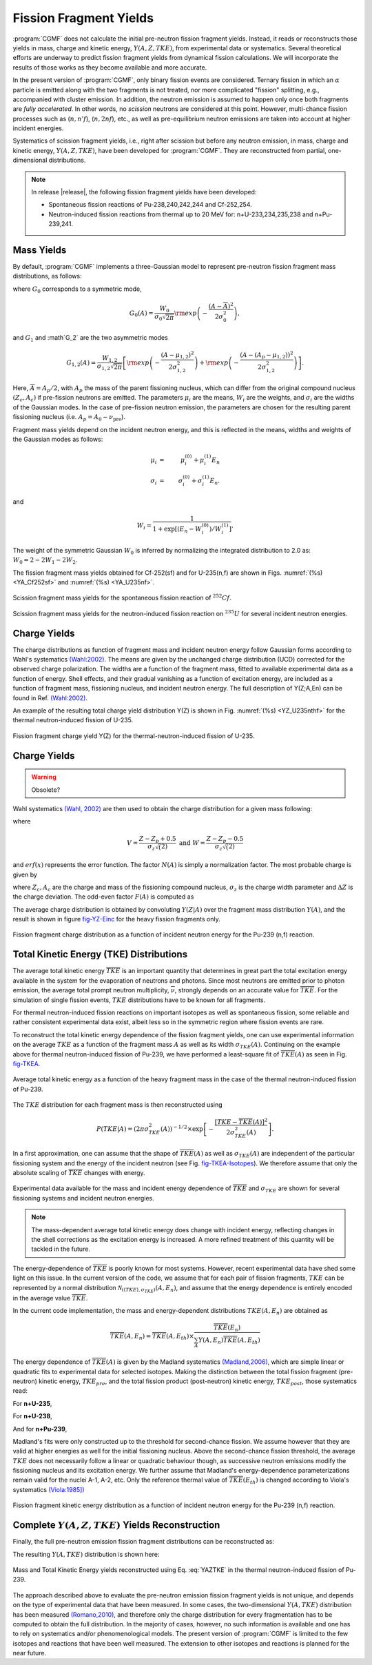 Fission Fragment Yields
=======================

:program:`CGMF` does not calculate the initial pre-neutron fission fragment yields. Instead, it reads or reconstructs those yields in mass, charge and kinetic energy, :math:`Y(A,Z,TKE)`, from experimental data or systematics. Several theoretical efforts are underway to predict fission fragment yields from dynamical fission calculations. We will incorporate the results of those works as they become available and more accurate.

In the present version of :program:`CGMF`, only binary fission events are considered. Ternary fission in which an :math:`\alpha` particle is emitted along with the two fragments is not treated, nor more complicated "fission" splitting, e.g., accompanied with cluster emission. In addition, the neutron emission is assumed to happen only once both fragments are `fully accelerated`. In other words, no `scission` neutrons are considered at this point. However, multi-chance fission processes such as (:math:`n,n'f`), (:math:`n,2nf`), etc., as well as pre-equilibrium neutron emissions are taken into account at higher incident energies.

Systematics of scission fragment yields, i.e., right after scission but before any neutron emission, in mass, charge and kinetic energy, :math:`Y(A,Z,TKE)`, have been developed for :program:`CGMF`. They are reconstructed from partial, one-dimensional distributions. 

.. note::
	
	In release |release|, the following fission fragment yields have been developed: 

	- Spontaneous fission reactions of Pu-238,240,242,244 and Cf-252,254.

	- Neutron-induced fission reactions from thermal up to 20 MeV for: n+U-233,234,235,238 and n+Pu-239,241.



Mass Yields
-----------


By default, :program:`CGMF` implements a three-Gaussian model to represent pre-neutron fission fragment mass distributions, as follows:

.. math:: 
	Y(A;E_n) = G_0(A)+G_1(A)+G_2(A),
	:label: eq_YA

where :math:`G_0` corresponds to a symmetric mode,

.. math::
	G_0(A) = \frac{W_0}{\sigma_0\sqrt{2\pi}}{\rm exp}\left( -\frac{(A-\overline{A})^2}{2\sigma_0^2} \right),

and :math:`G_1` and :math`G_2` are the two asymmetric modes

.. math::
	G_{1,2}(A) = \frac{W_{1,2}}{\sigma_{1,2}\sqrt{2\pi}}\left[  {\rm exp}\left( -\frac{(A-\mu_{1,2})^2}{2\sigma_{1,2}^2}\right) + {\rm exp}\left( -\frac{\left(A-(A_p-\mu_{1,2})\right)^2}{2\sigma_{1,2}^2}\right)\right].

Here, :math:`\overline{A}=A_p/2`, with :math:`A_p` the mass of the parent fissioning nucleus, which can differ from the original compound nucleus :math:`(Z_c,A_c)` if pre-fission neutrons are emitted. The parameters :math:`\mu_i` are the means, :math:`W_i` are the weights, and :math:`\sigma_i` are the widths of the Gaussian modes. In the case of pre-fission neutron emission, the parameters are chosen for the resulting parent fissioning nucleus (i.e. :math:`A_p=A_0-\nu_\mathrm{pre}`). 

Fragment mass yields depend on the incident neutron energy, and this is reflected in the means, widths and weights of the Gaussian modes as follows:

.. math::
	\mu_i & = & \mu_i^{(0)} + \mu_i^{(1)}E_n \\
	\sigma_i & = & \sigma_i^{(0)} + \sigma_i^{(1)}E_n.

and 

.. math::
	W_i = \frac{1}{1+\exp[(E_n-W_i^{(0)})/W_i^{(1)}]}.

The weight of the symmetric Gaussian :math:`W_0` is inferred by normalizing the integrated distribution to 2.0 as: :math:`W_0 = 2 - 2W_1 - 2W_2`. 

The fission fragment mass yields obtained for Cf-252(sf) and for U-235(n,f) are shown in Figs. :numref:`(%s) <YA_Cf252sf>` and :numref:`(%s) <YA_U235nf>`.

.. figure:: _static/images/Cf252sf_YA.png
   :name: YA_Cf252sf
   :align: center
   :width: 75%

   Scission fragment mass yields for the spontaneous fission reaction of :math:`^{252}Cf`.

.. figure:: _static/images/U235nf_YA.png
   :name: YA_U235nf
   :align: center
   :width: 75%

   Scission fragment mass yields for the neutron-induced fission reaction on :math:`^{235}U` for several incident neutron energies.


Charge Yields
-------------

The charge distributions as function of fragment mass and incident neutron energy follow Gaussian forms according to Wahl's systematics `(Wahl:2002) <https://www.google.com/url?sa=t&rct=j&q=&esrc=s&source=web&cd=&ved=2ahUKEwjB9NTGxqXsAhV-IDQIHZQ9AoAQFjAAegQIBRAC&url=https%3A%2F%2Fwww.osti.gov%2Fservlets%2Fpurl%2F809574&usg=AOvVaw22bd9FvugI6cK369QWoqS8>`_. The means are given by the unchanged charge distribution (UCD) corrected for the observed charge polarization. The widths are a function of the fragment mass, fitted to available experimental data as a function of energy. Shell effects, and their gradual vanishing as a function of excitation energy, are included as a function of fragment mass, fissioning nucleus, and incident neutron energy. The full description of Y(Z;A,En) can be found in Ref. `(Wahl:2002) <https://www.google.com/url?sa=t&rct=j&q=&esrc=s&source=web&cd=&ved=2ahUKEwjB9NTGxqXsAhV-IDQIHZQ9AoAQFjAAegQIBRAC&url=https%3A%2F%2Fwww.osti.gov%2Fservlets%2Fpurl%2F809574&usg=AOvVaw22bd9FvugI6cK369QWoqS8>`_.

An example of the resulting total charge yield distribution Y(Z) is shown in Fig. :numref:`(%s) <YZ_U235nthf>` for the thermal neutron-induced fission of U-235.

.. figure:: _static/images/U235nthf_YZ.png
   :name: YZ_U235nthf
   :align: center
   :width: 75%

   Fission fragment charge yield Y(Z) for the thermal-neutron-induced fission of U-235.




Charge Yields
-------------

.. warning::
   Obsolete?


Wahl systematics `(Wahl, 2002) <https://www.osti.gov/servlets/purl/809574-GOX0S1/native/>`_ are then used to obtain the charge distribution for a given mass following:

.. math::
   :label: YZA

	P(Z|A) = \frac{1}{2}F(A)N(A)\left[ erf(V)-erf(W) \right],

where

.. math::
	V = \frac{Z-Z_p+0.5}{\sigma_z\sqrt(2)} \mbox{ and } W=\frac{Z-Z_p-0.5}{\sigma_z\sqrt(2)}

and :math:`erf(x)` represents the error function. The factor :math:`N(A)` is simply a normalization factor. The most probable charge is given by

.. math::
   :label: Zp

	Z_p=A_h\frac{Z_c}{A_c}+\Delta Z,

where :math:`Z_c,A_c` are the charge and mass of the fissioning compound nucleus, :math:`\sigma_z` is the charge width parameter and :math:`\Delta Z` is the charge deviation. The odd-even factor :math:`F(A)` is computed as

.. math::
   :nowrap:

	\begin{alignat*}{3}
	F(A) &= F_Z\times F_N && \mbox{for $Z$ even and $N$ even} \nonumber \\
	F(A) &= F_Z/F_N && \mbox{for $Z$ even and $N$ odd} \nonumber \\
	F(A) &= F_N/F_Z && \mbox{for $Z$ odd and $N$ even} \nonumber \\
	F(A) &= 1/(F_Z\times F_N) && \mbox{for $Z$ odd and $N$ odd} \nonumber
	\end{alignat*}

The average charge distribution is obtained by convoluting :math:`Y(Z|A)` over the fragment mass distribution :math:`Y(A)`, and the result is shown in figure fig-YZ-Einc_ for the heavy fission fragments only.

.. _fig-YZ-Einc:

.. figure:: _static/images/YZ_Einc.png
   :width: 70%
   :align: center

   Fission fragment charge distribution as a function of incident neutron energy for the Pu-239 (n,f) reaction.


Total Kinetic Energy (TKE) Distributions
----------------------------------------

The average total kinetic energy :math:`\overline{TKE}` is an important quantity that determines in great part the total excitation energy available in the system for the evaporation of neutrons and photons. Since most neutrons are emitted prior to photon emission, the average total prompt neutron multiplicity, :math:`\overline{\nu}`, strongly depends on an accurate value for :math:`\overline{TKE}`. For the simulation of single fission events, :math:`TKE` distributions have to be known for all fragments.

For thermal neutron-induced fission reactions on important isotopes as well as spontaneous fission, some reliable and rather consistent experimental data exist, albeit less so in the symmetric region where fission events are rare.

To reconstruct the total kinetic energy dependence of the fission fragment yields, one can use experimental information on the average :math:`TKE` as a function of the fragment mass :math:`A` as well as its width :math:`\sigma_{TKE}(A)`. Continuing on the example above for thermal neutron-induced fission of Pu-239, we have performed a least-square fit of :math:`\overline{TKE}(A)` as seen in Fig. fig-TKEA_.

.. _fig-TKEA:

.. figure:: _static/images/Pu239T_TKE_A.png
   :width:  85%
   :align:  center

   Average total kinetic energy as a function of the heavy fragment mass in the case of the thermal neutron-induced fission of Pu-239.

The :math:`TKE` distribution for each fragment mass is then reconstructed using

.. math::

	P(TKE|A) = \left( 2\pi \sigma^2_{TKE}(A) \right)^{-1/2} \times \exp\left[ -\frac{\left[ TKE-\overline{TKE}(A)\right]^2}{2\sigma^2_{TKE}(A)} \right].

In a first approximation, one can assume that the shape of :math:`\overline{TKE}(A)` as well as :math:`\sigma_{TKE}(A)` are independent of the particular fissioning system and the energy of the incident neutron (see Fig. fig-TKEA-Isotopes_). We therefore assume that only the absolute scaling of :math:`\overline{TKE}` changes with energy.

.. _fig-TKEA-Isotopes:

.. figure:: _static/images/TKEvsA.png
	:width:  85%
	:align:  center

.. figure:: _static/images/sigTKEvsA-U238.png
	:width:  85%
	:align:  center

	Experimental data available for the mass and incident energy dependence of :math:`\overline{TKE}` and :math:`\sigma_{TKE}` are shown for several fissioning systems and incident neutron energies.

.. note::

	The mass-dependent average total kinetic energy does change with incident energy, reflecting changes in the shell corrections as the excitation energy is increased. A more refined treatment of this quantity will be tackled in the future.

The energy-dependence of :math:`\overline{TKE}` is poorly known for most systems. However, recent experimental data have shed some light on this issue. In the current version of the code, we assume that for each pair of fission fragments, :math:`TKE` can be represented by a normal distribution :math:`\mathcal{N}_{(\langle TKE \rangle,\sigma_{TKE})}(A,E_n)`, and assume that the energy dependence is entirely encoded in the average value :math:`\overline{TKE}`. 

In the current code implementation, the mass and energy-dependent distributions :math:`TKE(A,E_n)` are obtained as

.. math::

	\overline{TKE} (A,E_n) = \overline{TKE} (A,E_{th}) \times \frac{ \overline{TKE}(E_n)}{\sum_A{Y(A,E_n)\overline{TKE}(A,E_{th})}}

The energy dependence of :math:`\overline{TKE}(A)` is given by the Madland systematics `(Madland,2006) <https://www.sciencedirect.com/science/article/pii/S0375947406001503>`_, which are simple linear or quadratic fits to experimental data for selected isotopes. Making the distinction between the total fission fragment (pre-neutron) kinetic energy, :math:`TKE_{pre}`, and the total fission product (post-neutron) kinetic energy, :math:`TKE_{post}`, those systematics read:

For **n+U-235**,

.. math::
   :nowrap:

	\begin{eqnarray}
	TKE_{pre} &=& (170.93\pm0.07)-(0.1544\pm0.02)E_n \mbox{ (MeV)}, \nonumber \\
	TKE_{post} &=& (169.13\pm0.07)-(0.2660\pm0.02)E_n \mbox{ (MeV)}.
  	\end{eqnarray}

For **n+U-238**,

.. math::
   :nowrap:

	\begin{eqnarray}
	TKE_{pre} &=& (171.70\pm0.05)-(0.2396\pm0.01)E_n + (0.003434\pm0.0004)E_n^2 \mbox{ (MeV)}, \nonumber \\
	TKE_{post} &=& (169.8\pm0.05)-(0.3230\pm0.01)E_n + (0.004206\pm0.0004)E_n^2 \mbox{ (MeV)}.
  	\end{eqnarray}
 
And for **n+Pu-239**,

.. math::
   :nowrap:

	\begin{eqnarray}
	TKE_{pre} &=& (177.80\pm0.03)-(0.3489\pm0.02)E_n \mbox{ (MeV)}, \nonumber \\
	TKE_{post} &=& (175.55\pm0.03)-(0.4566\pm0.02)E_n \mbox{ (MeV)}.
  	\end{eqnarray}

Madland's fits were only constructed up to the threshold for second-chance fission. We assume however that they are valid at higher energies as well for the initial fissioning nucleus. Above the second-chance fission threshold, the average :math:`TKE` does not necessarily follow a linear or quadratic behaviour though, as successive neutron emissions modify the fissioning nucleus and its excitation energy. We further assume that Madland's energy-dependence parameterizations remain valid for the nuclei A-1, A-2, etc. Only the reference thermal value of :math:`\overline{TKE}(E_{th})` is changed according to Viola's systematics `(Viola:1985]) <https://journals.aps.org/prc/abstract/10.1103/PhysRevC.31.1550>`_

.. math::
  :label: Viola

	\overline{TKE}_{th} = (0.1189\pm0.011)\frac{Z^2}{A^{1/3}}+(7.3\pm1.5) \mbox{ MeV}.


.. _fig_YKE_Einc:

.. figure:: _static/images/YKE_Einc.png
   :width: 85%
   :align: center

   Fission fragment kinetic energy distribution as a function of incident neutron energy for the Pu-239 (n,f) reaction.


Complete :math:`Y(A,Z,TKE)` Yields Reconstruction
-------------------------------------------------

Finally, the full pre-neutron emission fission fragment distributions can be reconstructed as:

.. math::
   :label: YAZTKE

	Y(A,Z,TKE) = Y(A) \times P(Z|A) \times P(TKE|A) 

The resulting :math:`Y(A,TKE)` distribution is shown here:

.. _fig-YATKE:

.. figure:: _static/images/Pu239T_YATKE.png
   :width:  85%
   :align:  center

   Mass and Total Kinetic Energy yields reconstructed using Eq. :eq:`YAZTKE` in the thermal neutron-induced fission of Pu-239.

The approach described above to evaluate the pre-neutron emission fission fragment yields is not unique, and depends on the type of experimental data that have been measured. In some cases, the two-dimensional :math:`Y(A,TKE)` distribution has been measured `(Romano,2010) <http://journals.aps.org/prc/abstract/10.1103/PhysRevC.81.014607>`_, and therefore only the charge distribution for every fragmentation has to be computed to obtain the full distribution. In the majority of cases, however, no such information is available and one has to rely on systematics and/or phenomenological models. The present version of :program:`CGMF` is limited to the few isotopes and reactions that have been well measured. The extension to other isotopes and reactions is planned for the near future.
